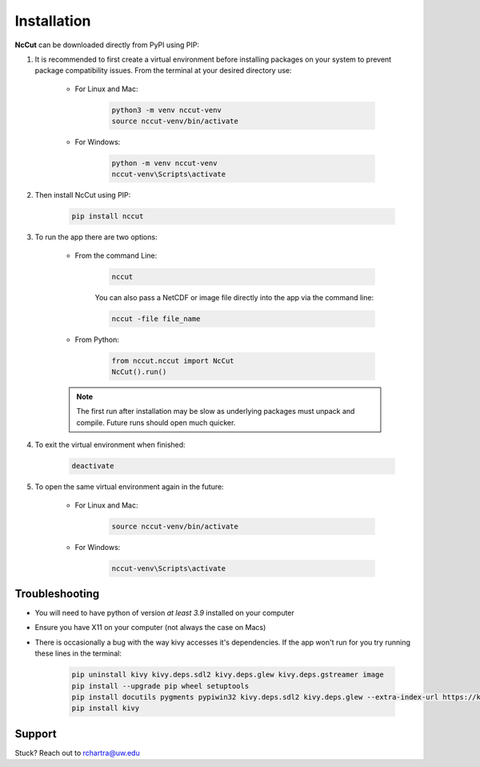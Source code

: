 Installation
============

**NcCut** can be downloaded directly from PyPI using PIP:

#. It is recommended to first create a virtual environment before installing packages on your system to prevent package compatibility issues. From the terminal at your desired directory use:

    * For Linux and Mac:

        .. code-block:: console

            python3 -m venv nccut-venv
            source nccut-venv/bin/activate

    * For Windows:

        .. code-block:: console

            python -m venv nccut-venv
            nccut-venv\Scripts\activate

#. Then install NcCut using PIP:

    .. code-block:: console

        pip install nccut

#. To run the app there are two options:

    * From the command Line:

        .. code-block:: console

            nccut

        You can also pass a NetCDF or image file directly into the app via the command line:

        .. code-block:: console

            nccut -file file_name

    * From Python:

        .. code-block:: python

            from nccut.nccut import NcCut
            NcCut().run()
    .. note::
       The first run after installation may be slow as underlying packages must unpack and compile. Future runs should open much quicker.
#. To exit the virtual environment when finished:

    .. code-block:: console

        deactivate

#. To open the same virtual environment again in the future:

    * For Linux and Mac:

        .. code-block:: console

            source nccut-venv/bin/activate

    * For Windows:

        .. code-block:: console

            nccut-venv\Scripts\activate

Troubleshooting
---------------

* You will need to have python of version *at least 3.9* installed on your computer
* Ensure you have X11 on your computer (not always the case on Macs)
* There is occasionally a bug with the way kivy accesses it's dependencies. If the app won't run for you try running these lines in the terminal:

    .. code-block:: console

        pip uninstall kivy kivy.deps.sdl2 kivy.deps.glew kivy.deps.gstreamer image
        pip install --upgrade pip wheel setuptools
        pip install docutils pygments pypiwin32 kivy.deps.sdl2 kivy.deps.glew --extra-index-url https://kivy.org/downloads/packages/simple/
        pip install kivy

Support
-------

Stuck? Reach out to rchartra@uw.edu
